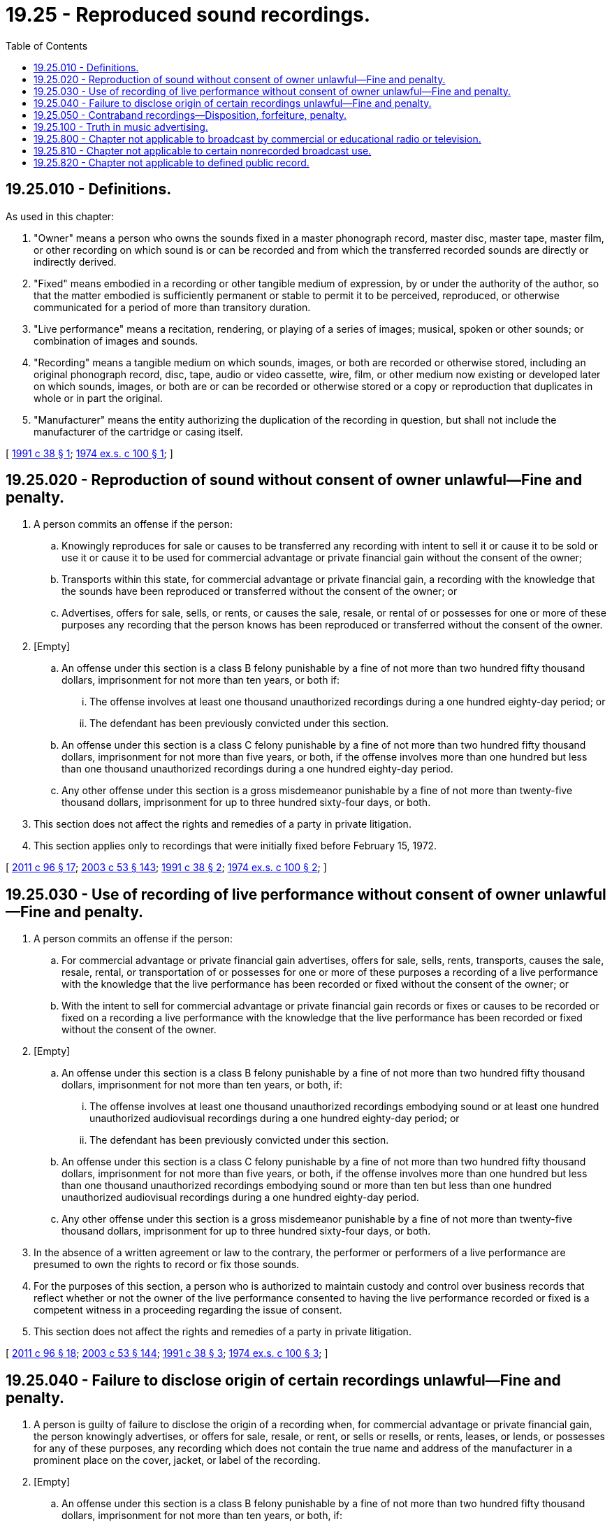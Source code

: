 = 19.25 - Reproduced sound recordings.
:toc:

== 19.25.010 - Definitions.
As used in this chapter:

. "Owner" means a person who owns the sounds fixed in a master phonograph record, master disc, master tape, master film, or other recording on which sound is or can be recorded and from which the transferred recorded sounds are directly or indirectly derived.

. "Fixed" means embodied in a recording or other tangible medium of expression, by or under the authority of the author, so that the matter embodied is sufficiently permanent or stable to permit it to be perceived, reproduced, or otherwise communicated for a period of more than transitory duration.

. "Live performance" means a recitation, rendering, or playing of a series of images; musical, spoken or other sounds; or combination of images and sounds.

. "Recording" means a tangible medium on which sounds, images, or both are recorded or otherwise stored, including an original phonograph record, disc, tape, audio or video cassette, wire, film, or other medium now existing or developed later on which sounds, images, or both are or can be recorded or otherwise stored or a copy or reproduction that duplicates in whole or in part the original.

. "Manufacturer" means the entity authorizing the duplication of the recording in question, but shall not include the manufacturer of the cartridge or casing itself.

[ http://lawfilesext.leg.wa.gov/biennium/1991-92/Pdf/Bills/Session%20Laws/Senate/5030-S.SL.pdf?cite=1991%20c%2038%20§%201[1991 c 38 § 1]; http://leg.wa.gov/CodeReviser/documents/sessionlaw/1974ex1c100.pdf?cite=1974%20ex.s.%20c%20100%20§%201[1974 ex.s. c 100 § 1]; ]

== 19.25.020 - Reproduction of sound without consent of owner unlawful—Fine and penalty.
. A person commits an offense if the person:

.. Knowingly reproduces for sale or causes to be transferred any recording with intent to sell it or cause it to be sold or use it or cause it to be used for commercial advantage or private financial gain without the consent of the owner;

.. Transports within this state, for commercial advantage or private financial gain, a recording with the knowledge that the sounds have been reproduced or transferred without the consent of the owner; or

.. Advertises, offers for sale, sells, or rents, or causes the sale, resale, or rental of or possesses for one or more of these purposes any recording that the person knows has been reproduced or transferred without the consent of the owner.

. [Empty]
.. An offense under this section is a class B felony punishable by a fine of not more than two hundred fifty thousand dollars, imprisonment for not more than ten years, or both if:

... The offense involves at least one thousand unauthorized recordings during a one hundred eighty-day period; or

... The defendant has been previously convicted under this section.

.. An offense under this section is a class C felony punishable by a fine of not more than two hundred fifty thousand dollars, imprisonment for not more than five years, or both, if the offense involves more than one hundred but less than one thousand unauthorized recordings during a one hundred eighty-day period.

.. Any other offense under this section is a gross misdemeanor punishable by a fine of not more than twenty-five thousand dollars, imprisonment for up to three hundred sixty-four days, or both.

. This section does not affect the rights and remedies of a party in private litigation.

. This section applies only to recordings that were initially fixed before February 15, 1972.

[ http://lawfilesext.leg.wa.gov/biennium/2011-12/Pdf/Bills/Session%20Laws/Senate/5168-S.SL.pdf?cite=2011%20c%2096%20§%2017[2011 c 96 § 17]; http://lawfilesext.leg.wa.gov/biennium/2003-04/Pdf/Bills/Session%20Laws/Senate/5758.SL.pdf?cite=2003%20c%2053%20§%20143[2003 c 53 § 143]; http://lawfilesext.leg.wa.gov/biennium/1991-92/Pdf/Bills/Session%20Laws/Senate/5030-S.SL.pdf?cite=1991%20c%2038%20§%202[1991 c 38 § 2]; http://leg.wa.gov/CodeReviser/documents/sessionlaw/1974ex1c100.pdf?cite=1974%20ex.s.%20c%20100%20§%202[1974 ex.s. c 100 § 2]; ]

== 19.25.030 - Use of recording of live performance without consent of owner unlawful—Fine and penalty.
. A person commits an offense if the person:

.. For commercial advantage or private financial gain advertises, offers for sale, sells, rents, transports, causes the sale, resale, rental, or transportation of or possesses for one or more of these purposes a recording of a live performance with the knowledge that the live performance has been recorded or fixed without the consent of the owner; or

.. With the intent to sell for commercial advantage or private financial gain records or fixes or causes to be recorded or fixed on a recording a live performance with the knowledge that the live performance has been recorded or fixed without the consent of the owner.

. [Empty]
.. An offense under this section is a class B felony punishable by a fine of not more than two hundred fifty thousand dollars, imprisonment for not more than ten years, or both, if:

... The offense involves at least one thousand unauthorized recordings embodying sound or at least one hundred unauthorized audiovisual recordings during a one hundred eighty-day period; or

... The defendant has been previously convicted under this section.

.. An offense under this section is a class C felony punishable by a fine of not more than two hundred fifty thousand dollars, imprisonment for not more than five years, or both, if the offense involves more than one hundred but less than one thousand unauthorized recordings embodying sound or more than ten but less than one hundred unauthorized audiovisual recordings during a one hundred eighty-day period.

.. Any other offense under this section is a gross misdemeanor punishable by a fine of not more than twenty-five thousand dollars, imprisonment for up to three hundred sixty-four days, or both.

. In the absence of a written agreement or law to the contrary, the performer or performers of a live performance are presumed to own the rights to record or fix those sounds.

. For the purposes of this section, a person who is authorized to maintain custody and control over business records that reflect whether or not the owner of the live performance consented to having the live performance recorded or fixed is a competent witness in a proceeding regarding the issue of consent.

. This section does not affect the rights and remedies of a party in private litigation.

[ http://lawfilesext.leg.wa.gov/biennium/2011-12/Pdf/Bills/Session%20Laws/Senate/5168-S.SL.pdf?cite=2011%20c%2096%20§%2018[2011 c 96 § 18]; http://lawfilesext.leg.wa.gov/biennium/2003-04/Pdf/Bills/Session%20Laws/Senate/5758.SL.pdf?cite=2003%20c%2053%20§%20144[2003 c 53 § 144]; http://lawfilesext.leg.wa.gov/biennium/1991-92/Pdf/Bills/Session%20Laws/Senate/5030-S.SL.pdf?cite=1991%20c%2038%20§%203[1991 c 38 § 3]; http://leg.wa.gov/CodeReviser/documents/sessionlaw/1974ex1c100.pdf?cite=1974%20ex.s.%20c%20100%20§%203[1974 ex.s. c 100 § 3]; ]

== 19.25.040 - Failure to disclose origin of certain recordings unlawful—Fine and penalty.
. A person is guilty of failure to disclose the origin of a recording when, for commercial advantage or private financial gain, the person knowingly advertises, or offers for sale, resale, or rent, or sells or resells, or rents, leases, or lends, or possesses for any of these purposes, any recording which does not contain the true name and address of the manufacturer in a prominent place on the cover, jacket, or label of the recording.

. [Empty]
.. An offense under this section is a class B felony punishable by a fine of not more than two hundred fifty thousand dollars, imprisonment for not more than ten years, or both, if:

... The offense involves at least one hundred unauthorized recordings during a one hundred eighty-day period; or

... The defendant has been previously convicted under this section.

.. An offense under this section is a class C felony punishable by a fine of not more than two hundred fifty thousand dollars, imprisonment for not more than five years, or both, if the offense involves more than ten but less than one hundred unauthorized recordings during a one hundred eighty-day period.

.. Any other offense under this section is a gross misdemeanor punishable by a fine of not more than twenty-five thousand dollars, imprisonment for up to three hundred sixty-four days, or both.

. This section does not affect the rights and remedies of a party in private litigation.

[ http://lawfilesext.leg.wa.gov/biennium/2011-12/Pdf/Bills/Session%20Laws/Senate/5168-S.SL.pdf?cite=2011%20c%2096%20§%2019[2011 c 96 § 19]; http://lawfilesext.leg.wa.gov/biennium/2003-04/Pdf/Bills/Session%20Laws/Senate/5758.SL.pdf?cite=2003%20c%2053%20§%20145[2003 c 53 § 145]; http://lawfilesext.leg.wa.gov/biennium/1991-92/Pdf/Bills/Session%20Laws/Senate/5030-S.SL.pdf?cite=1991%20c%2038%20§%204[1991 c 38 § 4]; http://leg.wa.gov/CodeReviser/documents/sessionlaw/1974ex1c100.pdf?cite=1974%20ex.s.%20c%20100%20§%204[1974 ex.s. c 100 § 4]; ]

== 19.25.050 - Contraband recordings—Disposition, forfeiture, penalty.
. All recordings which have been fixed transferred, or possessed without the consent of the owner in violation of RCW 19.25.020 or 19.25.030, and any recording which does not contain the true name and address of the manufacturer in violation of RCW 19.25.040 shall be deemed to be contraband. The court shall order the seizure, forfeiture, and destruction or other disposition of such contraband.

. The owner or the prosecuting attorney may institute proceedings to forfeit contraband recordings. The provisions of this subsection shall apply to any contraband recording, regardless of lack of knowledge or intent on the part of the possessor, retail seller, manufacturer, or distributor.

. Whenever a person is convicted of a violation under this chapter, the court, in its judgment of conviction, shall, in addition to the penalty therein prescribed, order the forfeiture and destruction or other disposition of all contraband recordings and any and all electronic, mechanical, or other devices for manufacturing, reproducing, packaging, or assembling such recordings, which were used to facilitate any violation of this chapter.

[ http://lawfilesext.leg.wa.gov/biennium/1991-92/Pdf/Bills/Session%20Laws/Senate/5030-S.SL.pdf?cite=1991%20c%2038%20§%205[1991 c 38 § 5]; ]

== 19.25.100 - Truth in music advertising.
. The definitions in this subsection apply throughout this section unless the context clearly requires otherwise.

.. "Performing group" means a vocal or instrumental group seeking to use the name of another group that has previously released a commercial sound recording under that name.

.. "Recording group" means a vocal or instrumental group, at least one of whose members has previously released a commercial sound recording under that group's name and in which the member or members have a legal right by virtue of use or operation under the group name without having abandoned the name or affiliation with the group.

.. "Sound recording" means a work that results from the fixation on a material object of a series of musical, spoken, or other sounds regardless of the nature of the material object, such as a disk, tape, or other phonorecord, in which the sounds are embodied.

. A person shall not advertise or conduct a live musical performance or production through the use of a false, deceptive, or misleading affiliation, connection, or association between a performing group and a recording group unless any of the following apply:

.. The performing group is the authorized registrant and owner of a federal service mark for the group registered in the United States patent and trademark office;

.. At least one member of the performing group was previously a member of the recording group and has a legal right by virtue of use or operation under the group name without having abandoned the name or affiliation of the group;

.. The live musical performance or production is identified in all advertising and promotion as a salute or tribute;

.. The advertising does not relate to a live musical performance or production taking place in this state; or

.. The performance or production is expressly authorized by the recording group.

. [Empty]
.. A person who violates this section is subject to a civil penalty not less than five thousand dollars or more than fifteen thousand dollars per violation. An action for a civil penalty may be brought by the attorney general or a county or city prosecutor and is enforceable as a civil judgment.

.. A person who violates this section is subject to the equitable remedies described in chapter 19.86 RCW.

.. Each performance or production declared unlawful under subsection (2) of this section constitutes a separate violation.

.. This section does not preclude prosecution of a violation of this section under any other provision of law.

[ http://lawfilesext.leg.wa.gov/biennium/2009-10/Pdf/Bills/Session%20Laws/Senate/5284.SL.pdf?cite=2009%20c%20109%20§%201[2009 c 109 § 1]; ]

== 19.25.800 - Chapter not applicable to broadcast by commercial or educational radio or television.
This chapter shall not be applicable to any recording that is used or intended to be used only for broadcast by commercial or educational radio or television stations.

[ http://lawfilesext.leg.wa.gov/biennium/1991-92/Pdf/Bills/Session%20Laws/Senate/5030-S.SL.pdf?cite=1991%20c%2038%20§%206[1991 c 38 § 6]; ]

== 19.25.810 - Chapter not applicable to certain nonrecorded broadcast use.
This chapter shall not be applicable to any recording that is received in the ordinary course of a broadcast by a commercial or educational radio or television station where no recording is made of the broadcast.

[ http://lawfilesext.leg.wa.gov/biennium/1991-92/Pdf/Bills/Session%20Laws/Senate/5030-S.SL.pdf?cite=1991%20c%2038%20§%207[1991 c 38 § 7]; ]

== 19.25.820 - Chapter not applicable to defined public record.
This chapter shall not be applicable to any recording defined as a public record of any court, legislative body, or proceedings of any public body, whether or not a fee is charged or collected for copies.

[ http://lawfilesext.leg.wa.gov/biennium/1991-92/Pdf/Bills/Session%20Laws/Senate/5030-S.SL.pdf?cite=1991%20c%2038%20§%208[1991 c 38 § 8]; ]

